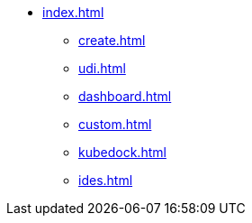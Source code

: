 * xref:index.adoc[]
** xref:create.adoc[]
** xref:udi.adoc[]
** xref:dashboard.adoc[]
** xref:custom.adoc[]
** xref:kubedock.adoc[]
** xref:ides.adoc[]


